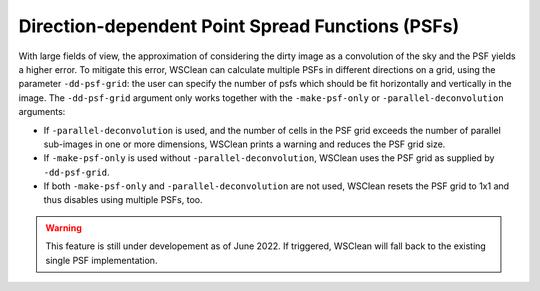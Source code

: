 Direction-dependent Point Spread Functions (PSFs)
======================

With large fields of view, the approximation of considering the dirty image as a convolution of the sky and the PSF yields a higher error.
To mitigate this error, WSClean can calculate multiple PSFs in different directions on a grid, using the parameter ``-dd-psf-grid``: the user can specify the number of psfs which should be fit horizontally and vertically in the image.
The ``-dd-psf-grid`` argument only works together with the ``-make-psf-only`` or ``-parallel-deconvolution`` arguments:

- If ``-parallel-deconvolution`` is used, and the number of cells in the PSF grid exceeds the number of parallel sub-images in one or more dimensions, WSClean prints a warning and reduces the PSF grid size.
- If ``-make-psf-only`` is used without ``-parallel-deconvolution``, WSClean uses the PSF grid as supplied by ``-dd-psf-grid``.
- If both ``-make-psf-only`` and ``-parallel-deconvolution`` are not used, WSClean resets the PSF grid to 1x1 and thus disables using multiple PSFs, too.

.. warning::

    This feature is still under developement as of June 2022. If triggered, WSClean will fall back to the existing single PSF implementation.
